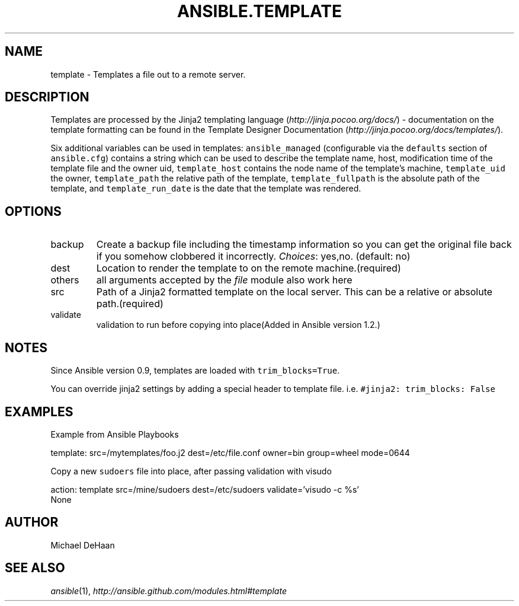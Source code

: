 .TH ANSIBLE.TEMPLATE 3 "2013-07-05" "1.2.1" "ANSIBLE MODULES"
." generated from library/files/template
.SH NAME
template \- Templates a file out to a remote server.
." ------ DESCRIPTION
.SH DESCRIPTION
.PP
Templates are processed by the Jinja2 templating language (\fIhttp://jinja.pocoo.org/docs/\fR) - documentation on the template formatting can be found in the Template Designer Documentation (\fIhttp://jinja.pocoo.org/docs/templates/\fR). 
.PP
Six additional variables can be used in templates: \fCansible_managed\fR (configurable via the \fCdefaults\fR section of \fCansible.cfg\fR) contains a string which can be used to describe the template name, host, modification time of the template file and the owner uid, \fCtemplate_host\fR contains the node name of the template's machine, \fCtemplate_uid\fR the owner, \fCtemplate_path\fR the relative path of the template, \fCtemplate_fullpath\fR is the absolute path of the template, and \fCtemplate_run_date\fR is the date that the template was rendered. 
." ------ OPTIONS
."
."
.SH OPTIONS
   
.IP backup
Create a backup file including the timestamp information so you can get the original file back if you somehow clobbered it incorrectly.
.IR Choices :
yes,no. (default: no)   
.IP dest
Location to render the template to on the remote machine.(required)   
.IP others
all arguments accepted by the \fIfile\fR module also work here   
.IP src
Path of a Jinja2 formatted template on the local server. This can be a relative or absolute path.(required)   
.IP validate
validation to run before copying into place(Added in Ansible version 1.2.)
."
."
." ------ NOTES
.SH NOTES
.PP
Since Ansible version 0.9, templates are loaded with \fCtrim_blocks=True\fR. 
.PP
You can override jinja2 settings by adding a special header to template file. i.e. \fC#jinja2: trim_blocks: False\fR 
."
."
." ------ EXAMPLES
.SH EXAMPLES
.PP
Example from Ansible Playbooks

.nf
template: src=/mytemplates/foo.j2 dest=/etc/file.conf owner=bin group=wheel mode=0644
.fi
.PP
Copy a new \fCsudoers\fR file into place, after passing validation with visudo

.nf
action: template src=/mine/sudoers dest=/etc/sudoers validate='visudo -c %s'
.fi
." ------ PLAINEXAMPLES
.nf
None
.fi

." ------- AUTHOR
.SH AUTHOR
Michael DeHaan
.SH SEE ALSO
.IR ansible (1),
.I http://ansible.github.com/modules.html#template